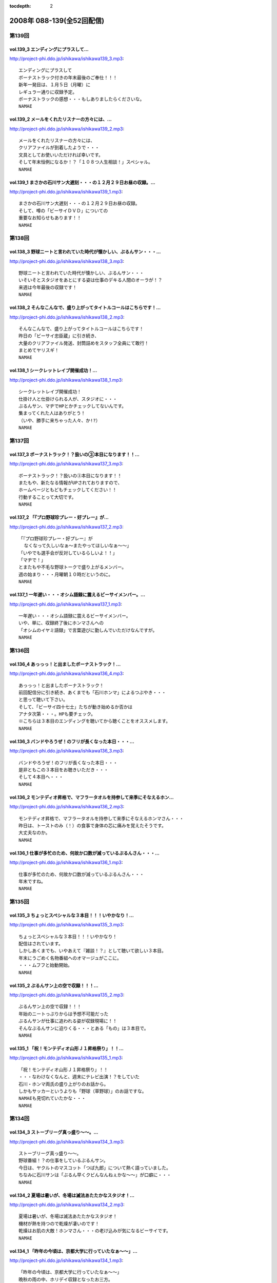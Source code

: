 :tocdepth: 2

==========================
2008年 088-139(全52回配信)
==========================

第139回
========

vol.139_3 エンディングにプラスして...
-------------------------------------

http://project-phi.ddo.jp/ishikawa/ishikawa139_3.mp3::

   エンディングにプラスして
   ボーナストラック付きの年末最後のご奉仕！！！
   新年一発目は、１月５日（月曜）に
   レギュラー通りに収録予定。
   ボーナストラックの感想・・・もしありましたらくださいな。
   NAMAE

vol.139_2 メールをくれたリスナーの方々には、...
-----------------------------------------------

http://project-phi.ddo.jp/ishikawa/ishikawa139_2.mp3::

   メールをくれたリスナーの方々には、
   クリアファイルが到着したようで・・・
   文具としてお使いいただければ幸いです。
   そして年末恒例になるか！？「１０８つ人生相談！」スペシャル。
   NAMAE

vol.139_1 まさかの石川サン大遅刻・・・の１２月２９日お昼の収録。...
-------------------------------------------------------------------

http://project-phi.ddo.jp/ishikawa/ishikawa139_1.mp3::

   まさかの石川サン大遅刻・・・の１２月２９日お昼の収録。
   そして、噂の「ビーサイＤＶＤ」についての
   重要なお知らせもあります！！
   NAMAE

第138回
========

vol.138_3 野球ニートと言われていた時代が懐かしい、ぶるんサン・・・...
---------------------------------------------------------------------

http://project-phi.ddo.jp/ishikawa/ishikawa138_3.mp3::

   野球ニートと言われていた時代が懐かしい、ぶるんサン・・・
   いそいそとスタジオをあとにする姿は仕事のデキる人間のオーラが！？
   来週は今年最後の収録です！
   NAMAE

vol.138_2 そんなこんなで、盛り上がってタイトルコールはこちらです！...
---------------------------------------------------------------------

http://project-phi.ddo.jp/ishikawa/ishikawa138_2.mp3::

   そんなこんなで、盛り上がってタイトルコールはこちらです！
   昨日の「ビーサイ忠臣蔵」に引き続き、
   大量のクリアファイル発送、封筒詰めをスタッフ全員にて敢行！
   まとめてヤリスギ！
   NAMAE

vol.138_1 シークレットレイブ開催成功！...
-----------------------------------------

http://project-phi.ddo.jp/ishikawa/ishikawa138_1.mp3::

   シークレットレイブ開催成功！
   仕掛け人と仕掛けられる人が、スタジオに・・・
   ぶるんサン、マヂでHPとかチェックしてないんです。
   集まってくれた人はありがとう！
   （いや、勝手に来ちゃった人々、か!?）
   NAMAE

第137回
========

vol.137_3 ボーナストラック！？扱いの③本目になります！！...
-----------------------------------------------------------

http://project-phi.ddo.jp/ishikawa/ishikawa137_3.mp3::

   ボーナストラック！？扱いの③本目になります！！
   またもや、新たなる情報がUPされておりますので、
   ホームページともどもチェックしてください！！
   行動することって大切です。
   NAMAE

vol.137_2 「『プロ野球珍プレー・好プレー』が...
-----------------------------------------------

http://project-phi.ddo.jp/ishikawa/ishikawa137_2.mp3::

   「『プロ野球珍プレー・好プレー』が
     なくなって久しいなぁ〜またやってほしいなぁ〜〜」
   「いやでも選手会が反対しているらしいよ！！」
   「マヂで！」
   とまたもや不毛な野球トークで盛り上がるメンバー。
   週の始まり・・・月曜朝１０時だというのに。
   NAMAE

vol.137_1 一年遅い・・・オシム語録に震えるビーサイメンバー。...
---------------------------------------------------------------

http://project-phi.ddo.jp/ishikawa/ishikawa137_1.mp3::

   一年遅い・・・オシム語録に震えるビーサイメンバー。
   いや、単に、収録終了後にホンマさんへの
   「オシムのイヤミ語録」で言葉遊びに勤しんでいただけなんですが。
   NAMAE

第136回
========

vol.136_4 あっっっ！と出ましたボーナストラック！...
---------------------------------------------------

http://project-phi.ddo.jp/ishikawa/ishikawa136_4.mp3::

   あっっっ！と出ましたボーナストラック！
   前回配信分に引き続き、あくまでも「石川ホンマ」によるつぶやき・・・
   と思って聴いて下さい。
   そして、「ビーサイ四十七士」たちが動き始めるか否かは
   アナタ次第・・・。HPも要チェック。
   ※こちらは３本目のエンディングを聴いてから聴くことをオススメします。
   NAMAE

vol.136_3 バンドやろうぜ！のフリが長くなった本日・・・...
---------------------------------------------------------

http://project-phi.ddo.jp/ishikawa/ishikawa136_3.mp3::

   バンドやろうぜ！のフリが長くなった本日・・・
   是非ともこの３本目をお聴きいただき・・・
   そして４本目へ・・・
   NAMAE

vol.136_2 モンテディオ昇格で、マフラータオルを持参して来季にそなえるホン...
---------------------------------------------------------------------------

http://project-phi.ddo.jp/ishikawa/ishikawa136_2.mp3::

   モンテディオ昇格で、マフラータオルを持参して来季にそなえるホンマさん・・・
   昨日は、トーストのみ（！）の食事で身体の芯に痛みを覚えたそうです。
   大丈夫なのか。
   NAMAE

vol.136_1 仕事が多忙のため、何故か口数が減っているぶるんさん・・・...
---------------------------------------------------------------------

http://project-phi.ddo.jp/ishikawa/ishikawa136_1.mp3::

   仕事が多忙のため、何故か口数が減っているぶるんさん・・・
   年末ですね。
   NAMAE

第135回
========

vol.135_3 ちょっとスペシャルな３本目！！！いやかなり！...
---------------------------------------------------------

http://project-phi.ddo.jp/ishikawa/ishikawa135_3.mp3::

   ちょっとスペシャルな３本目！！！いやかなり！
   配信はされています。
   しかしあくまでも、いやあえて『雑談！？』として聴いて欲しい３本目。
   年末にうごめく名物番組へのオマージュがここに。
   ・・・ムフフと始動開始。
   NAMAE

vol.135_2 ぶるんサン上の空で収録！！！...
-----------------------------------------

http://project-phi.ddo.jp/ishikawa/ishikawa135_2.mp3::

   ぶるんサン上の空で収録！！！
   年始のニートっぷりからは予想不可能だった
   ぶるんサンが仕事に追われる姿が収録現場に！！
   そんなぶるんサンに迫りくる・・・とある「もの」は３本目で。
   NAMAE

vol.135_1 「祝！モンテディオ山形Ｊ１昇格祭り」！！...
-----------------------------------------------------

http://project-phi.ddo.jp/ishikawa/ishikawa135_1.mp3::

   「祝！モンテディオ山形Ｊ１昇格祭り」！！
   ・・・なわけなくなんと、週末にテレビ出演！？をしていた
   石川・ホンマ両氏の盛り上がりのお話から。
   しかもサッカーというよりも「野球（草野球）」のお話ですな。
   NAMAEも見切れていたかな・・・
   NAMAE

第134回
========

vol.134_3 ストーブリーグ真っ盛り〜〜。...
-----------------------------------------

http://project-phi.ddo.jp/ishikawa/ishikawa134_3.mp3::

   ストーブリーグ真っ盛り〜〜。
   野球番組！？の仕事をしているぶるんサン。
   今日は、ヤクルトのマスコット「つば九郎」について熱く語っていました。
   ちなみに石川サンは「ぶるん早くクビんなんねぇかな〜〜」が口癖に・・・
   NAMAE

vol.134_2 夏場は暑いが、冬場は滅法あたたかなスタジオ！...
---------------------------------------------------------

http://project-phi.ddo.jp/ishikawa/ishikawa134_2.mp3::

   夏場は暑いが、冬場は滅法あたたかなスタジオ！
   機材が熱を持つので乾燥が凄いのです！
   乾燥はお肌の大敵！ホンマさん・・・の老け込みが気になるビーサイです。
   NAMAE

vol.134_1 「昨年の今頃は、京都大学に行っていたなぁ〜〜」...
-----------------------------------------------------------

http://project-phi.ddo.jp/ishikawa/ishikawa134_1.mp3::

   「昨年の今頃は、京都大学に行っていたなぁ〜〜」
   晩秋の雨の中、ホリデイ収録となったお三方。
   週末・・・ホンマさんごひいきの「モンテディオ山形」のJ１昇格への道は
   まだまだだったようですが・・・
   NAMAE

第133回
========

vol.133_3 ぶるんさん収録日は、なんと朝方から原稿を執筆していたそうな。...
-------------------------------------------------------------------------

http://project-phi.ddo.jp/ishikawa/ishikawa133_3.mp3::

   ぶるんさん収録日は、なんと朝方から原稿を執筆していたそうな。
   金融危機の世相を背に、この人のバブルは膨らんでいるようであり、
   ビーサイメンバーとしては悲しい限りである。
   （収録前の会話より抜粋）
   NAMAE

vol.133_2 一流のツッコミを堪能した石川＆ホンマさんのため、...
-------------------------------------------------------------

http://project-phi.ddo.jp/ishikawa/ishikawa133_2.mp3::

   一流のツッコミを堪能した石川＆ホンマさんのため、
   しゃべくりに対する立ち位置の見極めがこりゃまた厳しいのなんの・・・
   白金の夜はかなり刺激的だったそうで。
   NAMAE

vol.133_1 「パァッ！出たっ！早くも出ましたよ！」←キーワード。...
-----------------------------------------------------------------

http://project-phi.ddo.jp/ishikawa/ishikawa133_1.mp3::

   「パァッ！出たっ！早くも出ましたよ！」←キーワード。
   「一流」と触れあったらしい日曜日が明けて・・・
   ビーサイがここにきてやっとこさのギョーカイトークが炸裂か！？・・・
   いやいや「ギョーカイ馴れしてない」トークが炸裂！！
   NAMAE

第132回
========

vol.132_3 収録後はちょいとオサレな本格派！？！？パスタを食しに...
-----------------------------------------------------------------

http://project-phi.ddo.jp/ishikawa/ishikawa132_3.mp3::

   収録後はちょいとオサレな本格派！？！？パスタを食しに
   有楽町ランチへ！！
   「素パスタ」のみの生活を余儀なくされている
   ホンマさんのほっぺたは・・・落ちていました・・・
   NAMAE

vol.132_2 西武優勝から一夜・・・...
-----------------------------------

http://project-phi.ddo.jp/ishikawa/ishikawa132_2.mp3::

   西武優勝から一夜・・・
   ジャイアンツファンであることを公言した石川サン・・・
   ありゃりゃ、意外とご贔屓チームがいることを知らなかった
   ビーサイメンバーでした・・・
   NAMAE

vol.132_1 踊る！荒れる！食生活！ビーサイパスタ講座の始まりです。...
-------------------------------------------------------------------

http://project-phi.ddo.jp/ishikawa/ishikawa132_1.mp3::

   踊る！荒れる！食生活！ビーサイパスタ講座の始まりです。
   ホンマさんには是非とも寸胴鍋をプレゼントしたいものです・・・
   NAMAE

第131回
========

vol.131_3 収録後は珍しく、プロデューサーことコバジュンさんも含めての...
-----------------------------------------------------------------------

http://project-phi.ddo.jp/ishikawa/ishikawa131_3.mp3::

   収録後は珍しく、プロデューサーことコバジュンさんも含めての
   チョットしたお仕事をお三方含めて・・・
   そのお話はまたまた！・・・ということで。
   NAMAE

vol.131_2 2008年最初で最後の学園祭周りも大盛況！？...
---------------------------------------------------------

http://project-phi.ddo.jp/ishikawa/ishikawa131_2.mp3::

   2008年最初で最後の学園祭周りも大盛況！？
   ということで、横浜国立大学にお越しいただいたリスナーには
   感謝感激でありました！！ありがとうございました。
   来年も！？
   NAMAE

vol.131_1 「文化の日！」休日収録。...
-------------------------------------

http://project-phi.ddo.jp/ishikawa/ishikawa131_1.mp3::

   「文化の日！」休日収録。
   それらしく文化的な番組を目指そうと
   円陣を組んでのビーサイ収録となりました。
   NAMAE

第130回
========

vol.130_3 収録後は、またまた珍しくランラン！ランチに。...
---------------------------------------------------------

http://project-phi.ddo.jp/ishikawa/ishikawa130_3.mp3::

   収録後は、またまた珍しくランラン！ランチに。
   ホンマとNAMAEは、有楽町ならではの、
   昭和の匂いの残るハンバーグランチを食したのだった・・・
   NAMAE

vol.130_2 展開が気になる「S/N」←表示はコレでOKなのか？...
---------------------------------------------------------------

http://project-phi.ddo.jp/ishikawa/ishikawa130_2.mp3::

   展開が気になる「S/N」←表示はコレでOKなのか？
   三部で明かになりますが、
   某SNSサイトにてホームページ的なものが
   ゲリラ的に立ち上げられたという噂が入ってきました！
   NAMAE

vol.130_1 有楽町のマンゴースタジオ（通称マンスタ！）から、...
-------------------------------------------------------------

http://project-phi.ddo.jp/ishikawa/ishikawa130_1.mp3::

   有楽町のマンゴースタジオ（通称マンスタ！）から、
   家がイチバン近いのはぶるんサン！なのですがぁぁ〜〜
   本日も、ゆっくりたっぷりのーんびりな感じでスタートしたわけです…
   そんなわけでぶるんサン、来るのがゆっくりすぎたため
   三本目は、途中で抜けることに〜〜
   NAMAE

第129回
========

vol.129_3 クライマックスシリーズの決着云々で、...
-------------------------------------------------

http://project-phi.ddo.jp/ishikawa/ishikawa129_3.mp3::

   クライマックスシリーズの決着云々で、
   実はお昼の収録でなくてもよかったんじゃないか！？
   という噂が勃発のビーサイ。
   まあ、本業のお仕事あってのこちらの番組です。
   NAMAE

vol.129_2 バンドやろうぜ！の『ロゴ』に感動。これはほんと。...
-------------------------------------------------------------

http://project-phi.ddo.jp/ishikawa/ishikawa129_2.mp3::

   バンドやろうぜ！の『ロゴ』に感動。これはほんと。
   絵心あるリスナーのみんなに感謝。
   HPにアップ予定だから見てみて！！
   NAMAE

vol.129_1 本日の収録は変則日程でごめんなさい！...
-------------------------------------------------

http://project-phi.ddo.jp/ishikawa/ishikawa129_1.mp3::

   本日の収録は変則日程でごめんなさい！
   岡田阪神なんだかなぁトークで盛り上がる有楽町のスタジオから！
   ちょっと元気にお送りします。
   NAMAE

第128回
========

vol.128_3 次回配信は、私のスケジュール＆ぶるんさんのスケジュールが混迷を...
---------------------------------------------------------------------------

http://project-phi.ddo.jp/ishikawa/ishikawa128_3.mp3::

   次回配信は、私のスケジュール＆ぶるんさんのスケジュールが混迷を極め
   火曜の収録となります。
   すこーし配信が遅れをみせますがしばしじっとお待ち下さいね！
   NAMAE

vol.128_2 ビーサイバンドやろうぜ！...
-------------------------------------

http://project-phi.ddo.jp/ishikawa/ishikawa128_2.mp3::

   ビーサイバンドやろうぜ！
   収録終了後も終わらないクリエィティブな会議！？
   バンドコンセプトからツアー周りまでアイデアが止まらない！
   NAMAE

vol.128_1 体育の日…これとった運動もせずにスタジオに集合。...
-------------------------------------------------------------

http://project-phi.ddo.jp/ishikawa/ishikawa128_1.mp3::

   体育の日…これとった運動もせずにスタジオに集合。
   なんでだか中目黒早朝物語から
   今日のビーサイはスタートしました。
   スキャンダラスな日々・・・
   NAMAE

第127回
========

vol.127_3 次回配信も、休日にもかかわらずバッチリ収録予定のビーサイ！！...
-------------------------------------------------------------------------

http://project-phi.ddo.jp/ishikawa/ishikawa127_3.mp3::

   次回配信も、休日にもかかわらずバッチリ収録予定のビーサイ！！
   バンド活動も開始するのかしないのか！？
   そして今年の秋の学園祭お呼ばれのお話しなんかもオタノシミニ。
   NAMAE

vol.127_2 特別ゲストが机の下に潜り込んでのビーサイ！...
-------------------------------------------------------

http://project-phi.ddo.jp/ishikawa/ishikawa127_2.mp3::

   特別ゲストが机の下に潜り込んでのビーサイ！
   触れられた人はみんなビクンビクン！しております。
   ビクンビクンしながら聴いて下さい！
   ちょっとお聴き苦しいかもしれませんがご勘弁を〜〜〜。
   NAMAE

vol.127_1 驚異の１６時集合にして、驚異の寝坊パーソナリティが出現！...
---------------------------------------------------------------------

http://project-phi.ddo.jp/ishikawa/ishikawa127_1.mp3::

   驚異の１６時集合にして、驚異の寝坊パーソナリティが出現！
   そして、ぶるんさん曰く「新しい仕事の話はマヂで凹むからやめてくれ」・・・
   ビークー近し！？・・・ストレス社会で生き抜くビーサイです。
   NAMAE

第126回
========

vol.126_3 収録終了後・・・ぶるんサンのみがお仕事のために会議へ・・・...
-----------------------------------------------------------------------

http://project-phi.ddo.jp/ishikawa/ishikawa126_3.mp3::

   収録終了後・・・ぶるんサンのみがお仕事のために会議へ・・・
   他、三人は有楽町DEランチでした。
   ちなみに注文は
   石川「マグロのカマ焼き定食」
   ホンマ「茄子ミソ炒め定食」
   NAMAE「黒むつ煮定食」
   でした！
   お昼前の収録ですもの。お腹が減りますもの。
   NAMAE

vol.126_2 そもそもの『バンドやろうぜ』というフレーズ・・・...
-------------------------------------------------------------

http://project-phi.ddo.jp/ishikawa/ishikawa126_2.mp3::

   そもそもの『バンドやろうぜ』というフレーズ・・・
   １５年以上前に全盛を極めた音楽バンド雑誌ですね。
   従兄弟のお兄ちゃんが愛読していたのが思い出されます。
   NAMAE

vol.126_1 驚異の午前９時３０分集合。...
---------------------------------------

http://project-phi.ddo.jp/ishikawa/ishikawa126_1.mp3::

   驚異の午前９時３０分集合。
   お昼前にしてこの全開（全壊）トークができるのはこの番組だけでしょーか。
   グッズ通販は応募多数に感謝感激！！
   NAMAE

第125回
========

vol.125_3 WBCの監督問題＆選手のセレクトで...
-----------------------------------------------

http://project-phi.ddo.jp/ishikawa/ishikawa125_3.mp3::

   WBCの監督問題＆選手のセレクトで
   収録終了後は盛り上がるビーサイメンバー。
   幻！？の企画「石川ぶるんの野球放談」・・・聴きたいですか？？
   NAMAE

vol.125_2 Tシャツ＆タオルの通信販売を開始！！...
-------------------------------------------------

http://project-phi.ddo.jp/ishikawa/ishikawa125_2.mp3::

   Tシャツ＆タオルの通信販売を開始！！
   在庫わずかのこのチャンスをお見逃しなく。
   タオルは使い道がいろいろあって迷っちゃう〜〜〜。
   NAMAE

vol.125_1 午前１０時・・・世間的にはフツーの時間ですが、...
-----------------------------------------------------------

http://project-phi.ddo.jp/ishikawa/ishikawa125_1.mp3::

   午前１０時・・・世間的にはフツーの時間ですが、
   ぶるんさんの『多忙』っぷりに全員集合。
   改編期に動きがいろいろとあるビーサイです。
   NAMAE

第124回
========

vol.124_3 イベント終わりで落ち着きをみせつつあるビーサイ。...
-------------------------------------------------------------

http://project-phi.ddo.jp/ishikawa/ishikawa124_3.mp3::

   イベント終わりで落ち着きをみせつつあるビーサイ。
   しかし、今後の活動は留まることを知らず。
   そして、バンドに恋いこがれバンドに泣きそうな
   このメンツに光あらんことを！
   そのためにもアナタからのメールが必要です・・・
   はたして本当のLIVEは実行されるのだろうか。
   来年？再来年？はたまた・・・
   NAMAE

vol.124_2 なぜにかＸ−ＪＡＰＡＮには...
---------------------------------------

http://project-phi.ddo.jp/ishikawa/ishikawa124_2.mp3::

   なぜにかＸ−ＪＡＰＡＮには
   べらぼうに詳しくなっていくビーサイメンバー！
   ホンマさん本日もギターを背負っての登場。
   弊社ビーチ氏に「バンドマン気取ってんじゃねぇ！！」と
   一喝されていました・・・
   NAMAE

vol.124_1 夏の終わりの余暇便り。...
-----------------------------------

http://project-phi.ddo.jp/ishikawa/ishikawa124_1.mp3::

   夏の終わりの余暇便り。
   ９月ですが、夏の疲れを癒すべく石川サンは
   中部地方に旅立ったようで・・・
   敬老の日の祝日収録！
   スタジオは空調が効いてないので暑いのだ！
   NAMAE

第123回
========

vol.123_3 声だしまくりの「もっとビーサイ２００８」！...
-------------------------------------------------------

http://project-phi.ddo.jp/ishikawa/ishikawa123_3.mp3::

   声だしまくりの「もっとビーサイ２００８」！
   とにかく大阪でイベントがやれたことは
   本当にありがとうとしか言えない大大大感動でした！
   こんなことができるのは、
   イベントに来てくれたリスナーはもちろん、
   来られなかった、いつもこの配信を聴いてくれている、
   全国・全世界のアナタのおかげです！！！！
   今回は私の腕不足で
   音がイマイチのところがあったかと思います。
   そんなこんなですが今後ともご愛顧ください。
   ヨロシクです。
   NAMAE

vol.123_2 石川サンの声がガラガラッ〜〜〜。...
---------------------------------------------

http://project-phi.ddo.jp/ishikawa/ishikawa123_2.mp3::

   石川サンの声がガラガラッ〜〜〜。
   二本目は「知らねぇよ人生相談（大阪）」をお送りします。
   アメリカ村通称『三角公園』近くのライブハウス、
   「FANJ　TWICE」から生音でお届けしまーす。
   NAMAE

vol.123_1 怒濤の大阪公演終了後の収録。...
-----------------------------------------

http://project-phi.ddo.jp/ishikawa/ishikawa123_1.mp3::

   怒濤の大阪公演終了後の収録。
   ↑なのでちょいと配信が遅れてゴメンナサイネ。
   場所は大阪・道頓堀すぐそばのとあるお店！！
   雰囲気はシーズンオフに野球選手の対談を
   お店で鍋つつきながらやってる…あの感じね！
   とはいってもちょっとうるさかったりするのでご勘弁を！
   NAMAE

第122回
========

vol.122_3 こちらでは、ホンマさん（キマサン）の素敵なMCを...
-------------------------------------------------------------

http://project-phi.ddo.jp/ishikawa/ishikawa122_3.mp3::

   こちらでは、ホンマさん（キマサン）の素敵なMCを
   聴くことができます。素敵やん。
   ビーサイメンバー大阪の夏の陣。
   新幹線利用予定！
   来週は打ち上げ会場から配信予定！？
   NAMAE

vol.122_2 知らねぇよ人生相談！！イン・原宿アストロホール。...
-------------------------------------------------------------

http://project-phi.ddo.jp/ishikawa/ishikawa122_2.mp3::

   知らねぇよ人生相談！！イン・原宿アストロホール。
   こちらでタップリと聴けます。
   うーーん。盛り上がってますな。
   NAMAE

vol.122_1 遅めの配信で失礼します。...
-------------------------------------

http://project-phi.ddo.jp/ishikawa/ishikawa122_1.mp3::

   遅めの配信で失礼します。
   「もっとビーサイ２００８東京公演」明けの一発目。
   イベント終了後は石川さんがまたまた喉をぶっ壊したということもあり
   このような・・・冒頭の声を聴けばわかります。
   NAMAE

第121回
========

vol.121_3 またまた作っちゃいました〜〜〜の...
---------------------------------------------

http://project-phi.ddo.jp/ishikawa/ishikawa121_3.mp3::

   またまた作っちゃいました〜〜〜の
   Ｔシャツとタオルの出来に大満足のお三方。
   サクッと作っているようですが、
   水面下の動きはいろいろあるのです。
   売れ残りはメンバーが買い取りっ・・・てねぇ。
   NAMAE

vol.121_2 「知らねぇよ人生相談」は、イベントでも実施する予定！！...
-------------------------------------------------------------------

http://project-phi.ddo.jp/ishikawa/ishikawa121_2.mp3::

   「知らねぇよ人生相談」は、イベントでも実施する予定！！
   嗚呼、イベントで読まれてみたいものだ・・・
   と思うそこのアナタはこちらのアドレスまで〜〜〜
   
   event@be-side.jp
   
   NAMAE

vol.121_1 「もっとビーサイ２００８」イベント間近！...
-----------------------------------------------------

http://project-phi.ddo.jp/ishikawa/ishikawa121_1.mp3::

   「もっとビーサイ２００８」イベント間近！
   ということで、イベントの話が真っ盛り。
   来れない人も、配信を聴いて楽しんでいただければ・・・
   来週は、その一部をお送りする予定です。
   NAMAE

第120回
========

vol.120_3 収録時には星野JAPANがカナダと対決。...
-----------------------------------------------------

http://project-phi.ddo.jp/ishikawa/ishikawa120_3.mp3::

   収録時には星野JAPANがカナダと対決。
   「野球みてー」と野球ニートぷっりを発揮するぶるん氏。
   懲りずに、相変わらずの野球観戦は続けているようであります。
   NAMAE

vol.120_2 おっととっと夏だぜ！...
---------------------------------

http://project-phi.ddo.jp/ishikawa/ishikawa120_2.mp3::

   おっととっと夏だぜ！
   Tシャツの在庫の残りと残暑は振り切りたい各メンバー。
   インディーズの極み。納得の叫びだとご理解ください。
   NAMAE

vol.120_1 収録には基本遅刻集合！！のビーサイメンバー…...
---------------------------------------------------------

http://project-phi.ddo.jp/ishikawa/ishikawa120_1.mp3::

   収録には基本遅刻集合！！のビーサイメンバー…
   いったいどうしたものか…と思っていたところ、
   野球日本代表とも共通する男のケジメの話題が〜〜〜。
   NAMAE

第119回
========

vol.119_3 『甲子園＞五輪』な人達・・・...
-----------------------------------------

http://project-phi.ddo.jp/ishikawa/ishikawa119_3.mp3::

   『甲子園＞五輪』な人達・・・
   お盆中ですが、ガッツリ仕事中なビーサイメンバー。
   イベントへのカウントダウンは始まっている。
   NAMAE

vol.119_2 ビーサイ大甲子園！...
-------------------------------

http://project-phi.ddo.jp/ishikawa/ishikawa119_2.mp3::

   ビーサイ大甲子園！
   ホンマさんは「キマ」となり、アーティスト的な動きで二本目からは離脱・・・
   北島が１００メートルで金メダルを獲った瞬間も、オバカトーク満載。
   超キモチイイ。
   NAMAE

vol.119_1 あしたのヒーロー、本日誕生。...
-----------------------------------------

http://project-phi.ddo.jp/ishikawa/ishikawa119_1.mp3::

   あしたのヒーロー、本日誕生。
   すでに関西は動き始めている！！！
   配信だけにとどまらないビーサイ夏の陣。
   日曜には、大阪出張がすでに行われ、
   球児達の熱い夏と完全にコラボしたようである。
   NAMAE

第118回
========

vol.118_3 女の子と野球観戦デートには要注意！！...
-------------------------------------------------

http://project-phi.ddo.jp/ishikawa/ishikawa118_3.mp3::

   女の子と野球観戦デートには要注意！！
   ↑普通ではあり得ないこの注意喚起。
   プロたる者、見知らぬ人間に
   背中を見せて立つことはあってはならないのである。
   ぶるんサンは神宮球場で背中を見せつけていましたが。
   NAMAE

vol.118_2 こういう仕事していて大事だなと思う動き。...
-----------------------------------------------------

http://project-phi.ddo.jp/ishikawa/ishikawa118_2.mp3::

   こういう仕事していて大事だなと思う動き。
   そう「水面下の動き」ってやつですが、
   これだけ少人数でやっている番組を少人数の中でダマし合う。
   水面下の三ヶ月間。
   
   ※関西地方で「もっとビーサイ２００８」の参加に迷っているアナタ！！
     そろそろ締め切りですよ〜〜〜〜
   
   NAMAE

vol.118_1 「ぶるんがヒザから崩れ落ちる瞬間を見たい！絶対に！」...
-----------------------------------------------------------------

http://project-phi.ddo.jp/ishikawa/ishikawa118_1.mp3::

   「ぶるんがヒザから崩れ落ちる瞬間を見たい！絶対に！」
   ・・・・・・何度としてこのセリフを石川サンから聞いてきたことか。
   そのセリフが繰り返された『もっとビーサイ２００８』の
   スペシャルコンテンツの全貌が今回で明らかに！！！
   正直、私NAMAEは、今回の配信が行われないのではないか？と
   危惧しているところもありました。それは・・・
   NAMAE

第117回
========

vol.117_3 ビーサイ・パーフェクト・サマー！！！！...
---------------------------------------------------

http://project-phi.ddo.jp/ishikawa/ishikawa117_3.mp3::

   ビーサイ・パーフェクト・サマー！！！！
   ８月のビーサイ出演陣は怒濤の展開！？
   本日の収録はしっかりと空調が効いた中でのお話なので
   みんな非常に元気ですね。
   NAMAE

vol.117_2 東京・大阪ビーサイツアーですが、...
---------------------------------------------

http://project-phi.ddo.jp/ishikawa/ishikawa117_2.mp3::

   東京・大阪ビーサイツアーですが、
   お一人様だと不安！何て人もチラホラいるようですが、
   そんなアナタにもなかなか楽しんでいただける催事になる予定です。
   内容については・・・抱きしめる！？
   NAMAE

vol.117_1 熱闘！ビーサイ甲子園！...
-----------------------------------

http://project-phi.ddo.jp/ishikawa/ishikawa117_1.mp3::

   熱闘！ビーサイ甲子園！
   白球を追いかけるあの熱い夏がまたやってきました。
   何かとイベントフルな夏の『〆』はビーサイで。
   NAMAE

第116回
========

vol.116_3 番組らしく『ノベルティ』が作成されつつある夏のビーサイ！！...
-----------------------------------------------------------------------

http://project-phi.ddo.jp/ishikawa/ishikawa116_3.mp3::

   番組らしく『ノベルティ』が作成されつつある夏のビーサイ！！
   しかーし・・・
   自転車操業であるがために、
   なかなか皆さんのお手元に届くことが・・・
   まだ見ぬグッズに乞うご期待。
   NAMAE

vol.116_2 な、なんと二本目にしてのタイトルコール！！...
-------------------------------------------------------

http://project-phi.ddo.jp/ishikawa/ishikawa116_2.mp3::

   な、なんと二本目にしてのタイトルコール！！
   ・・・そして「アレ」がちょっと変わっている！？
   しかも、入手可能との噂が・・・限定ですよ。限定。
   NAMAE

vol.116_1 梅雨明け！そして、うだるようなスタジオの暑さ！...
-----------------------------------------------------------

http://project-phi.ddo.jp/ishikawa/ishikawa116_1.mp3::

   梅雨明け！そして、うだるようなスタジオの暑さ！
   やってきたビーサイの夏・・・
   クーラーが休日は切れてしまうスタジオから、
   夏の終わりのイベントのお知らせも含めてお送りします。
   イベントについて詳しくは、
   ホームページの「お知らせ」をチェック！
   そしてチケット申し込みはメールアドレスが違いますので要注意！
   
   event@be-side.jp
   
   コチラまで。よろしくです。
   NAMAE

第115回
========

vol.115_3 『UZ』・・・...
---------------------------

http://project-phi.ddo.jp/ishikawa/ishikawa115_3.mp3::

   『UZ』・・・
   ネタ職人たちの新しい引き出しが登場したようで・・・
   おそらく１０年間にわたり
   食い尽くされることは間違いないのでは・・・、
   とホンマさんが言っておられました。
   次回配信は、イベントの詳細が発表されます！
   聴けば逢えるさ〜〜〜！
   NAMAE

vol.115_2 ビーサイを生で目撃できちゃう！...
-------------------------------------------

http://project-phi.ddo.jp/ishikawa/ishikawa115_2.mp3::

   ビーサイを生で目撃できちゃう！
   「もっとビーサイ２００８」開催決定！
   ２年目を向こう側を魅せるべく
   がんばりたいと思っておりますので、
   「生」のビーサイをご堪能ください・・・
   もちろんいろいろ用意はする・・・予定です！
   NAMAE

vol.115_1 五反田ホテル通！が有楽町にキターーー！！...
-----------------------------------------------------

http://project-phi.ddo.jp/ishikawa/ishikawa115_1.mp3::

   五反田ホテル通！が有楽町にキターーー！！
   スポーツ紙の一面を席巻したあの！噂の五反田のホテル街を
   跳梁跋扈する男の話が聴けるお得な番組・・・ビーサイです。・
   ・・重要なお知らせも盛りだくさん。
   NAMAE

第114回
========

vol.114_3 夏〜〜の〜お〜〜わりぃ〜〜〜♪...
-------------------------------------------

http://project-phi.ddo.jp/ishikawa/ishikawa114_3.mp3::

   夏〜〜の〜お〜〜わりぃ〜〜〜♪
   そんなちゅっぴり先の残暑の季節に
   ビーサイ２００８のイベントをやる予定となっております！！
   さてさて、昨秋は全国を行脚したビーサイメンバー。
   開催日時、場所については来週に発表できちゃいそうです…かな！？
   NAMAE

vol.114_2 ブログでホンマさんが書き盛っている...
-----------------------------------------------

http://project-phi.ddo.jp/ishikawa/ishikawa114_2.mp3::

   ブログでホンマさんが書き盛っている
   「井上雄彦最後のマンガ展」・・・こちらは私、NAMAEが
   『これを見ずして井上雄彦は語れないっすよ〜』と、けしかけたシロモノで、
   結局、三日間かけてやっと入場できたようですね。
   ちなみに私は、３時間並ぶ…という大人びた行動をしました。
   ビーサイ本編では語ることができないのでせめてここでも…
   NAMAE

vol.114_1 ハッピー・デリバリー！！！！...
-----------------------------------------

http://project-phi.ddo.jp/ishikawa/ishikawa114_1.mp3::

   ハッピー・デリバリー！！！！
   冒頭は、男のサガ・・・のお話。
   ビジネスライクとはいえ、深夜になると人っていろいろありますよね。
   ビーサイ深夜の課外授業・・・石川サンは高い授業料を払ったようです。
   NAMAE

第113回
========

vol.113_3 東京駅→浅草→ライオンキング→池袋ホテル→...
-------------------------------------------------------

http://project-phi.ddo.jp/ishikawa/ishikawa113_3.mp3::

   東京駅→浅草→ライオンキング→池袋ホテル→
   鎌倉→江ノ島→六本木　・・・東京堪能の旅。
   １０分で終わるお話だと思うのですが・・・
   NAMAE

vol.113_2 ホンマ家のモンスターペアレントスペシャルに！？...
-----------------------------------------------------------

http://project-phi.ddo.jp/ishikawa/ishikawa113_2.mp3::

   ホンマ家のモンスターペアレントスペシャルに！？
   ブルーマングループに家族は揃ったのか！？
   とんでもない話でもないのですが、
   本日は特別番組の様相に・・・
   NAMAE

vol.113_1 大発表目前！！夏といえばフェス！？...
-----------------------------------------------

http://project-phi.ddo.jp/ishikawa/ishikawa113_1.mp3::

   大発表目前！！夏といえばフェス！？
   いろいろとビーサイでも『上がって』きております。
   冒頭は音声では難解なところもございますが、
   チョイ出し・小出しでお伝えしていきます・・・
   NAMAE

第112回
========

vol.112_3 『ユーロ２００８』開催中につき眠い！...
-------------------------------------------------

http://project-phi.ddo.jp/ishikawa/ishikawa112_3.mp3::

   『ユーロ２００８』開催中につき眠い！
   しかし、平行してバッティングセンターにも通うNAMAEです。
   『４−２−３−１』も考えながら、
   バッティングの『コマ理論』も頭に入れているごった煮状態。
   NAMAE

vol.112_2 お菓子を持ち込みながらしっとりと配信中のビーサイ。...
---------------------------------------------------------------

http://project-phi.ddo.jp/ishikawa/ishikawa112_2.mp3::

   お菓子を持ち込みながらしっとりと配信中のビーサイ。
   ホンマさんの親孝行については来週、
   がっちりとお話が聴けるのではないでしょうか。
   NAMAE

vol.112_1 ビーサイ野球狂の詩！！...
-----------------------------------

http://project-phi.ddo.jp/ishikawa/ishikawa112_1.mp3::

   ビーサイ野球狂の詩！！
   観戦は無論。最近は打撃理論と実践に邁進中！！
   「神宮」「新宿」「浅草」あたりのバッティングセンターには
   ビーサイメンバー出没要注意だ！
   NAMAE

第111回
========

vol.111_3 上京するお父さんお母さんを連れて行く候補地・・・...
-------------------------------------------------------------

http://project-phi.ddo.jp/ishikawa/ishikawa111_3.mp3::

   上京するお父さんお母さんを連れて行く候補地・・・
   「五反田」「歌舞伎町」「でりへる？」
   ・・・どうなんだこの候補地って。
   居酒屋も、いいけどねぇ。
   NAMAE

vol.111_2 イチバンのダイエットはビーサイか！？と言わんばかりに...
-----------------------------------------------------------------

http://project-phi.ddo.jp/ishikawa/ishikawa111_2.mp3::

   イチバンのダイエットはビーサイか！？と言わんばかりに
   肉体改造中に脳みそをフル回転させる石川サン。
   そういえば、痩せ形がそろうビーサイメンバーです。
   NAMAE

vol.111_1 生放送！？でも遅刻まがいな行為を犯すビーサイ！？...
-------------------------------------------------------------

http://project-phi.ddo.jp/ishikawa/ishikawa111_1.mp3::

   生放送！？でも遅刻まがいな行為を犯すビーサイ！？
   ビーサイメンバーで裏方を務めました「T.V.Revolution」を
   ご覧になられた方々の感想メール・・・ありがとうゴザイマス！
   NAMAE

第110回
========

vol.110_3 新しいリスナーさんもモチロン大々的に歓迎！...
-------------------------------------------------------

http://project-phi.ddo.jp/ishikawa/ishikawa110_3.mp3::

   新しいリスナーさんもモチロン大々的に歓迎！
   そして、UKで聴かれている人達にも拍手。
   雨が続いている関東地方ですが、
   野球観戦強行開催の予感。
   次回配信を待て！
   NAMAE

vol.110_2 草野球熱がにわかに盛り上がるビーサイ。...
---------------------------------------------------

http://project-phi.ddo.jp/ishikawa/ishikawa110_2.mp3::

   草野球熱がにわかに盛り上がるビーサイ。
   NAMAEもローリングだのゼットだのというフレーズに、
   気分の高揚を抑えきれません。
   そうそうテレビ朝日のCS「上田ちゃんネル」を視聴した方は
   感想まってます。ビーサイメンバーも見切れてる可能性大。
   NAMAE

vol.110_1 お友達感覚でやってるわけじゃない！...
-----------------------------------------------

http://project-phi.ddo.jp/ishikawa/ishikawa110_1.mp3::

   お友達感覚でやってるわけじゃない！
   鉄壁のコミュニケーションを保つビーサイメンバー・・・
   でも良いよね。男の子だから。
   興奮するのよ。
   その手のグッズには。
   今回は「お知らせ」らしい「お知らせ」もあるよ！
   NAMAE

第109回
========

vol.109_3 御礼！...
-------------------

http://project-phi.ddo.jp/ishikawa/ishikawa109_3.mp3::

   御礼！
   「平T」着たヤツを見かけたら
   臆することなく声をかけましょ〜〜。
   そういうNAMAEは・・・
   町中やカイシャで見かけたら臆している！！
   こりゃいかん。
   NAMAE

vol.109_2 カープ前田に注意しろ！！...
-------------------------------------

http://project-phi.ddo.jp/ishikawa/ishikawa109_2.mp3::

   カープ前田に注意しろ！！
   男前田のフレーズが男のアソコを刺激する。
   関東地方も梅雨入り・・・
   傘が欠かせない季節になってまいりました！
   NAMAE

vol.109_1 驚異のロンリーレイディオ！！...
-----------------------------------------

http://project-phi.ddo.jp/ishikawa/ishikawa109_1.mp3::

   驚異のロンリーレイディオ！！
   なにがなんだか初となるスタートとなります。
   携帯電話を新しくした石川サンがその携帯を駆使して
   メンバーに連絡を試みたところ・・・
   NAMAE

* 「いないんだよね、ぶるんとホンマがはははは(笑)」

  * 石川さん一人収録
  * ぶるんさんは向かっている途中だが、ホンマさんから応答なし…
  * 一本まるまる飛ばした場合は何らかの罰を与える

* P906発売で機種変しようと思い立つ石川さん、ドコモショップへ

  * 前回の機種変から1年まであと10日足りない…
  * 迷ったが機種変してしまった
  * 使い方がわからなくて、移行したメールを全削除してしまった
  * しかもSDカードを引き取り忘れた

* 開始10分くらいでぶるんさん到着
* ホンマさんに電話すると「今起きました」
* ホンマさん、はたしてビーサイ1回飛ばさず収録に来ることが出来るのか

第108回
========

vol.108_3 番組初！？！？のノベルティグッズが登場しそうな予感。...
-----------------------------------------------------------------

http://project-phi.ddo.jp/ishikawa/ishikawa108_3.mp3::

   番組初！？！？のノベルティグッズが登場しそうな予感。
   定番のステッカーの仕上がり具合はいかに・・・
   カープ公認？？こちらのグッズの完成度も高いはずだ！
   NAMAE

vol.108_2 昨晩の、前田・嶋・緒方のカープベテラン勢の活躍に...
-------------------------------------------------------------

http://project-phi.ddo.jp/ishikawa/ishikawa108_2.mp3::

   昨晩の、前田・嶋・緒方のカープベテラン勢の活躍に
   ゴキゲンモード＆カープ応援モードのビーサイ。
   鯉に恋する５月です。
   NAMAE

vol.108_1 重大発表！？二連発！！のビーサイ。...
-----------------------------------------------

http://project-phi.ddo.jp/ishikawa/ishikawa108_1.mp3::

   重大発表！？二連発！！のビーサイ。
   カープからの返信ははたしてあったのか！？
   平田Tシャツが運び込まれた有楽町のスタジオからお届け。
   NAMAE

第107回
========

vol.107_3 「結婚できない男たち」日本代表候補！...
-------------------------------------------------

http://project-phi.ddo.jp/ishikawa/ishikawa107_3.mp3::

   「結婚できない男たち」日本代表候補！
   そして老後も考えるビーサイ・・・
   果たして彼らに明るい未来はあるのか。
   そして次週、広島からの連絡はあるのか！？
   NAMAE

vol.107_2 広島カープを徹底応援のビーサイ！...
---------------------------------------------

http://project-phi.ddo.jp/ishikawa/ishikawa107_2.mp3::

   広島カープを徹底応援のビーサイ！
   そんな「勝手にカープ私設応援団」のビーサイが
   本家大本に直訴する！？まさか！！
   NAMAE

vol.107_1 収録前は「いまさらながら『ぶるん』って何だよ！？」と...
-----------------------------------------------------------------

http://project-phi.ddo.jp/ishikawa/ishikawa107_1.mp3::

   収録前は「いまさらながら『ぶるん』って何だよ！？」と
   答えの見つからない話題で集合したビーサイメンバー・・・
   ・・・オープニングはあのモーニング娘。の最新情報から！！
   NAMAE

第106回
========

vol.106_3 注目の「カープ坊や騒動」！！...
-----------------------------------------

http://project-phi.ddo.jp/ishikawa/ishikawa106_3.mp3::

   注目の「カープ坊や騒動」！！
   著作権肖像権フリーな三人による著作権商標権問題！！
   さてどうなるものか。
   NAMAE

vol.106_2 あらら、実は三年目に突入。...
---------------------------------------

http://project-phi.ddo.jp/ishikawa/ishikawa106_2.mp3::

   あらら、実は三年目に突入。
   中学生だったら身長が２０センチも伸びていてもおかしくないが・・・
   我々に果たして「成長」という二文字はあったのであろうか。
   ・・・いやないだろう・・・あった！？
   NAMAE

vol.106_1 本日は・・・着衣での配信！！！...
-------------------------------------------

http://project-phi.ddo.jp/ishikawa/ishikawa106_1.mp3::

   本日は・・・着衣での配信！！！
   伏し目がちになることなく無事！？収録・・・
   「平Ｔ」そして「カープ坊や騒動」ととどまることを知らないビーサイ。
   NAMAE

第105回
========

vol.105_3 あれ！最近、「外」に出ていないビーサイ。...
-----------------------------------------------------

http://project-phi.ddo.jp/ishikawa/ishikawa105_3.mp3::

   あれ！最近、「外」に出ていないビーサイ。
   そろそろ石川サンいろいろ考えているようだと思っていたら・・・
   とりあえずエンディングまでしっかりと聴いてちょーだいな！！
   動くよ！！
   NAMAE

vol.105_2 声優さんが・・・そしてアーティストさんが座るであろう椅子が、...
-------------------------------------------------------------------------

http://project-phi.ddo.jp/ishikawa/ishikawa105_2.mp3::

   声優さんが・・・そしてアーティストさんが座るであろう椅子が、
   三人の生尻に侵蝕されていく！！！
   音声のみだからってなめんな！とばかりにリアル男尻祭。
   向かいにある泰明小学校からは見えないように
   ブラインドは真っ昼間だというのに閉め切っております。
   NAMAE

vol.105_1 東京有楽町に果たして「裸族」は出現するのか！？...
-----------------------------------------------------------

http://project-phi.ddo.jp/ishikawa/ishikawa105_1.mp3::

   東京有楽町に果たして「裸族」は出現するのか！？
   有楽町で裸族・・・ってサウナじゃないですからね。
   いたってオフィスの中にあるスタジオですからね・・・
   どーなんでしょーか。
   Tシャツをお買い求めいただいた方には感謝です。
   NAMAE

第104回
========

vol.104_3 ゴールデンウィークだけど、かなり普通に収録予定なので、...
-------------------------------------------------------------------

http://project-phi.ddo.jp/ishikawa/ishikawa104_3.mp3::

   ゴールデンウィークだけど、かなり普通に収録予定なので、
   次回もよろしくです。
   平田商店に何気なく行く企画ははたして、どーなるのか・・・
   祝休日はやってないらしいが・・・
   NAMAE

vol.104_2 クルーンの押し出しサヨナラフォアボールで...
-----------------------------------------------------

http://project-phi.ddo.jp/ishikawa/ishikawa104_2.mp3::

   クルーンの押し出しサヨナラフォアボールで
   収録前は大激論のビーサイ！！
   カープ君の権利関係にも戦々恐々とする面々。
   しかし、カープを応援体制は整いつつあるらしいので、
   カープ君問題はまだまだ尾を引きそうだ！
   こちらも、詳しくはホームページをチェック！！
   NAMAE

vol.104_1 千のＴシャツの風になって〜〜〜〜...
---------------------------------------------

http://project-phi.ddo.jp/ishikawa/ishikawa104_1.mp3::

   千のＴシャツの風になって〜〜〜〜
   「株式会社ファイ」の事務所が
   段ボールで埋め尽くされること必至のこのご時世・・・
   ぶるん資金の使途については、
   現在、大々的な会議が行われている最中ですが・・・
   詳しい内容は、ホームページにも！
   NAMAE

第103回
========

vol.103_3 春なのに〜〜〜暑いからなの？？...
-------------------------------------------

http://project-phi.ddo.jp/ishikawa/ishikawa103_3.mp3::

   春なのに〜〜〜暑いからなの？？
   ホンマさんは、収録中もアイスを食べながらリラックストークしております。
   スタジオ側の冷蔵庫にあるアイスに手を出すのは
   ホンマさん一人なのでは・・・と憶測しています。
   NAMAE

vol.103_2 「平田商店」のパンが食べたい・・・...
-----------------------------------------------

http://project-phi.ddo.jp/ishikawa/ishikawa103_2.mp3::

   「平田商店」のパンが食べたい・・・
   実は、食べたことがないビーサイメンバー。
   最近、三田の名所が「平田商店」になっていることに違和感が・・・
   そして光ファイバーは引かれるのでしょうか・・・
   NAMAE

vol.103_1 あのなつかしの青春野球時代オープニングトークをなぜか展開！...
-----------------------------------------------------------------------

http://project-phi.ddo.jp/ishikawa/ishikawa103_1.mp3::

   あのなつかしの青春野球時代オープニングトークをなぜか展開！
   Ｔシャツ企画は大好評！
   ホムペを見てみて是非ともお手にとってほしい一品です。
   ホームページは・・・www.be-side.jp
   NAMAE

第102回
========

vol.102_3 ３年目に突入のビーサイ・・・...
-----------------------------------------

http://project-phi.ddo.jp/ishikawa/ishikawa102_3.mp3::

   ３年目に突入のビーサイ・・・
   生でみたTシャツの出来はまぢで良いので、
   気になったら即チェックが基本です。
   NAMAE

vol.102_2 「仕事無」の二文字が重くのしかかるビーサイ。...
---------------------------------------------------------

http://project-phi.ddo.jp/ishikawa/ishikawa102_2.mp3::

   「仕事無」の二文字が重くのしかかるビーサイ。
   ４月に突入して若手リスナーのみんなが成長していく様に
   うなずきが止まらないビーサイメンバーです。
   ぶるんさん給料日ですよ。
   NAMAE

vol.102_1 春だ！そしてそろそろ夏だ！Ｔシャツの季節だ！！！・・・...
-------------------------------------------------------------------

http://project-phi.ddo.jp/ishikawa/ishikawa102_1.mp3::

   春だ！そしてそろそろ夏だ！Ｔシャツの季節だ！！！・・・
   ということで久し振りのビーサイグッズが出現！
   詳しくはこちらビーサイ公式ＨＰも要チェックや！
       ↓
   be-side.jp
   
   NAMAE

第101回
========

vol.101_3 ビーサイメンバーは野球好きなのか！？...
-------------------------------------------------

http://project-phi.ddo.jp/ishikawa/ishikawa101_3.mp3::

   ビーサイメンバーは野球好きなのか！？
   「元広島・新井」の「ファールボール」を
   泣く泣く手放したぶるん氏の元、野球観戦計画も発動中。
   レポートを待たれよ！
   おそらく空いているゲームを観戦する予定・・・らしい！！
   NAMAE

vol.101_2 ぶるんぶるん救済！？！？Ｔシャツ計画発動中！！！...
-------------------------------------------------------------

http://project-phi.ddo.jp/ishikawa/ishikawa101_2.mp3::

   ぶるんぶるん救済！？！？Ｔシャツ計画発動中！！！
   今まで、ビーサイ制作のＴシャツを知らない人・・・
   モッタイナイ！
   意外と町中でも映えるオシャレなものになるらしい、
   完全受注生産方式。
   今年の夏も熱いゼ。
   NAMAE

vol.101_1 東京・・・憧れのアーバンライフを送る男達が送るビーサイ。...
---------------------------------------------------------------------

http://project-phi.ddo.jp/ishikawa/ishikawa101_1.mp3::

   東京・・・憧れのアーバンライフを送る男達が送るビーサイ。
   １０１回目。
   洗濯物のお話など、
   生活臭・生活にまみれた・生活に疲れた内容の一本目となっています。
   NAMAE

第100回
========

vol.100_3 １００回目！その３『創造の夜』...
-------------------------------------------

http://project-phi.ddo.jp/ishikawa/ishikawa100_3.mp3::

   １００回目！その３『創造の夜』
   いやはや、YOSHIKIワールドに酔いしれるのもよいですが、
   「平田商店Tシャツ」制作も進行中！
   ③年目突入のビーサイもよろしくお願いしますね！
   そうそう・・・i-Tunesのバナーもクリックしてね！
   推薦してくださるappleさんには感謝です。
   NAMAE

vol.100_2 １００回目！その２『無謀な夜』...
-------------------------------------------

http://project-phi.ddo.jp/ishikawa/ishikawa100_2.mp3::

   １００回目！その２『無謀な夜』
   YOSHIKI！！！
   まさかそのフレーズが平成２０年春に連呼されるとは・・・
   いやはや、なんといってもこれだけ熱く語るホンマさんがいたでしょうか！
   NAMAE

vol.100_1 １００回目！その１『破壊の夜』...
-------------------------------------------

http://project-phi.ddo.jp/ishikawa/ishikawa100_1.mp3::

   １００回目！その１『破壊の夜』
   ちょっぴり遅れましての配信でスミマセン！
   なんといっても先週末の「X JAPAN」の東京ドームライブになんと、
   お三方ともども参加している奇跡！
   というわけでそのお話に今回は終始するのか・・・
   NAMAE

第099回
========

vol.099_3 東京のサクラも開花！...
---------------------------------

http://project-phi.ddo.jp/ishikawa/ishikawa099_3.mp3::

   東京のサクラも開花！
   お三方に花が咲くかどうかは知らないが、
   春からのビーサイもよろしくお願いします。
   あっ！！
   ・・・向かいのビルの踊り場で喫煙している人々が、
   スタジオを怪訝な表情で見ている・・・
   NAMAE

vol.099_2 ラブホテルでのアルバイトも板についてきたぶるん氏。...
---------------------------------------------------------------

http://project-phi.ddo.jp/ishikawa/ishikawa099_2.mp3::

   ラブホテルでのアルバイトも板についてきたぶるん氏。
   野球漬け（観戦）の毎日のようで、
   レッドソックス戦も観に行くらしい・・・
   ムムム、光ファイバーを引く方が先ではないだろうか。
   NAMAE

vol.099_1 『石川昭人性豪伝説の終焉か！？』...
---------------------------------------------

http://project-phi.ddo.jp/ishikawa/ishikawa099_1.mp3::

   『石川昭人性豪伝説の終焉か！？』
   なんともはやな話題の３月末・・・
   新しい生活を控えた皆々さんに向けて
   東京有楽町「マンゴースタジオ」から発信中です。
   NAMAE

* 社会派番組のビーサイ、今日も社会に問題提起します
* 石川さんのテリー伊藤モノマネが思いのほか似てる
* 石川「週に何回オナニーしてます？」
* 石川「オナニーの頻度が落ちてるんです」ホンマ「性豪と呼ばれている石川さんが？」
* 肉も食べなくなってきた石川さん
* 野球を見て泣いた
* 平田商店Tシャツ始動
* 3パターン作ります。YOSHIKIばりに無謀、破壊、創造の3パターン

第098回
========

vol.098_3 大好評なのか「YAZAWA」コーナー。...
---------------------------------------------------

http://project-phi.ddo.jp/ishikawa/ishikawa098_3.mp3::

   大好評なのか「YAZAWA」コーナー。
   ブルーレイに関してはかなりの素人な我々ですが、
   所持している先進的な人たちからきくと、
   たしかにビックリの画質らしい・・・ネ！！
   NAMAE

vol.098_2 ご好評！？のTシャツ企画。...
---------------------------------------

http://project-phi.ddo.jp/ishikawa/ishikawa098_2.mp3::

   ご好評！？のTシャツ企画。
   何しろ、なぜにこんなエゴコロのある人が多いのであろうか！？
   ワタクシも含め実際には「平田商店」に行ったことがないビーサイメンバー！！
   いつか・・・
   NAMAE

vol.098_1 みなさんは自分の指先をじっと眺めたことはありますか？？...
-------------------------------------------------------------------

http://project-phi.ddo.jp/ishikawa/ishikawa098_1.mp3::

   みなさんは自分の指先をじっと眺めたことはありますか？？
   そんな、指先に関するなぞめいた３月中旬・・・であります。
   ホンマさん、手袋が怪しすぎる。
   NAMAE

* オープニング一回とりなおししてます
* 暖かくなってきてるんですが、ホンマさんなぜか手袋

  * 爪に春っぽいネイルをなされてる？
  * 爪のせいで1センチくらい指が伸びてる
  * ホンマ「隠すっていうかガードしてるんですよねた」
  * ファイで :term:`川島` カヨさんにやってもらったホンマさん
  * 17時からはじめて終わったのが22時
  * ネイルをすると生活が激変
  * ホンマ「ディフェンシブになりますよね」
  * まず電話を切れない
  * スカルピストとして生活してるホンマさん、生傷が絶えない
  * 寝起きでシャワー入ると痛みが、おそらく寝てる間にひっかいている
  * 仕事にも支障が

* サンコーレアモノショップ情報続々

  * ビーサイレアモノショップってコーナーやってみるか、石川「得意だろー？エビスマン」

第097回
========

vol.097_3 田舎に泊まりたい！？...
---------------------------------

http://project-phi.ddo.jp/ishikawa/ishikawa097_3.mp3::

   田舎に泊まりたい！？
   都会生活者でるため、かなりの憧れを抱いているお三方・・・。
   はたして、ビーサイ最果ての地ツアーは実現するのか！？
   ビーサイ１００回＆二周年記念事業にご注目下さいね。
   NAMAE

vol.097_2 新コーナー発動開始。...
---------------------------------

http://project-phi.ddo.jp/ishikawa/ishikawa097_2.mp3::

   新コーナー発動開始。
   と、いいながら誰一人として「ブルーレイ」のことを理解していない！
   最新家電にはうといビーサイメンバーであります。
   NAMAE

vol.097_1 全員集合までは「週刊ベースボール」の写真名鑑を...
-----------------------------------------------------------

http://project-phi.ddo.jp/ishikawa/ishikawa097_1.mp3::

   全員集合までは「週刊ベースボール」の写真名鑑を
   じっくりと読みながら待機！！
   ホンマさんが寝起き声なのは、
   電車の中で爆睡してしまっていたから・・・です！
   NAMAE

第096回
========

vol.096_3 ひょんなことから、毎度生まれる新コーナーがまた・・・...
-----------------------------------------------------------------

http://project-phi.ddo.jp/ishikawa/ishikawa096_3.mp3::

   ひょんなことから、毎度生まれる新コーナーがまた・・・
   Blu-rayって、周りに使っている人っているのかな。
   ちなみに、私はまだ・・・もっていない・・・
   NAMAE

vol.096_2 ビーサイからとうとう生まれた「ホテルマン」！！...
-----------------------------------------------------------

http://project-phi.ddo.jp/ishikawa/ishikawa096_2.mp3::

   ビーサイからとうとう生まれた「ホテルマン」！！
   これからも一体どんな出会いがそこにはあるのか！？お楽しみです。
   ちなみに地方の方にご説明しておくと「五反田」は、
   渋谷新宿池袋に次ぐ、第三勢力的な立ち位置にある、
   趣深い歓楽街・・・であります。
   NAMAE

vol.096_1 日曜明けはリヤカーマンのお話し！？と思いきや、...
-----------------------------------------------------------

http://project-phi.ddo.jp/ishikawa/ishikawa096_1.mp3::

   日曜明けはリヤカーマンのお話し！？と思いきや、
   我々御用達の日比谷線のお話しから。
   いつも、たくさんのメールありがとうございます。
   それを電車内で・・・
   NAMAE

第095回
========

vol.095_3 「平田商店」を毎度ごひいき頂き誠にありがとうございます！...
---------------------------------------------------------------------

http://project-phi.ddo.jp/ishikawa/ishikawa095_3.mp3::

   「平田商店」を毎度ごひいき頂き誠にありがとうございます！
   揚げたてのカレーパン・・・
   まだ、石川ホンマそして私NAMAEも、
   平田商店さんは未開の地。
   いつかは来訪したいものです。
   NAMAE

vol.095_2 リヤカーマンブームが来ているビーサイ！...
---------------------------------------------------

http://project-phi.ddo.jp/ishikawa/ishikawa095_2.mp3::

   リヤカーマンブームが来ているビーサイ！
   冒険ギョーカイでは著名かつ勇敢な冒険家なんですね。ナガセさん。
   スタジオの中の３人も冒険ラジオ目指しているとかいないとか。
   NAMAE

vol.095_1 ぶるん氏多忙！！のため急遽、火曜となった収録！...
-----------------------------------------------------------

http://project-phi.ddo.jp/ishikawa/ishikawa095_1.mp3::

   ぶるん氏多忙！！のため急遽、火曜となった収録！
   配信もちょっとずれました。ご勘弁下さい。
   めずらしく、石川サン（元ハガキ職人）が
   「風邪っぴき」であるために鼻声ですが、そこもまたご勘弁下さい。
   ビーサイは２年目突入中。４０年やれるかな・・・
   NAMAE

第094回
========

vol.094_3 「豪雪」！「横殴りにふる雪」！「室戸」「モザンビーク」！...
---------------------------------------------------------------------

http://project-phi.ddo.jp/ishikawa/ishikawa094_3.mp3::

   「豪雪」！「横殴りにふる雪」！「室戸」「モザンビーク」！
   ･･･がキーワード。
   遠隔地で聴かれているリスナーのあなたに
   本当に感謝感謝の３本目です。
   さてさて、２周年のビーサイの行方やいかに！
   NAMAE

vol.094_2 「派遣」！「バイト」！「３０歳以上可」！がキーワード。...
-------------------------------------------------------------------

http://project-phi.ddo.jp/ishikawa/ishikawa094_2.mp3::

   「派遣」！「バイト」！「３０歳以上可」！がキーワード。
   ぶるんさんお仕事の時間です！！
   さて、飯田橋でお仕事はしてきたのでしょうか・・・
   トッパライっていい言葉ですね。
   NAMAE

vol.094_1 「ナガセ」！「日曜ビッグバラエティ」！！ ･･･がキーワード！...
---------------------------------------------------------------------------

http://project-phi.ddo.jp/ishikawa/ishikawa094_1.mp3::

   「ナガセ」！「日曜ビッグバラエティ」！！ ･･･がキーワード！！
   首都圏以外の人たちごめんなさいの、ローカルな一本目。
   ･･･って、首都圏でもついていけないかも･･･な日曜の夜のお話からです。
   NAMAE

第093回
========

vol.093_3 終了後・・・なぜか、ぶるんホンマ両氏と、...
-----------------------------------------------------

http://project-phi.ddo.jp/ishikawa/ishikawa093_3.mp3::

   終了後・・・なぜか、ぶるんホンマ両氏と、
   スタジオ前のお好み焼きへ・・・
   休日なので、いつものランチがやってなかった！が旨かった！
   だが、ホンマさんはうつらうつらと寝ていた！
   あれでは、お台場でつまみだされるわけである・・・
   NAMAE

vol.093_2 怪物ルーキーが場外ホームランをかっ飛ばしたその翌日・・・...
---------------------------------------------------------------------

http://project-phi.ddo.jp/ishikawa/ishikawa093_2.mp3::

   怪物ルーキーが場外ホームランをかっ飛ばしたその翌日・・・
   キャンプ情報にはめっぽうくわしい野球ニートに関する情報が
   満載となっております。
   Tシャツのデザインをくれているリスナーさん、ありがとうございます。
   スタジオは盛り上がってきているぞ！
   NAMAE

vol.093_1 夢見心地の休日！！...
-------------------------------

http://project-phi.ddo.jp/ishikawa/ishikawa093_1.mp3::

   夢見心地の休日！！
   閑散とする休日の有楽町丸の内に、
   本日はぼつぼつとお三方は登場！
   そんな俺たちゃ夢がある！ドリーーム。
   NAMAE

第092回
========

vol.092_3 一人歩きし始めている！？「平田商店Tシャツ」デザインの方向性・...
---------------------------------------------------------------------------

http://project-phi.ddo.jp/ishikawa/ishikawa092_3.mp3::

   一人歩きし始めている！？「平田商店Tシャツ」デザインの方向性・・・。
   なにわともあれ、デザインを送ってきてくれるリスナーには感謝！
   是非とも、実現させたいものです。
   NAMAE

vol.092_2 プロ野球は先週末にキャンプイン！！ということで、...
-------------------------------------------------------------

http://project-phi.ddo.jp/ishikawa/ishikawa092_2.mp3::

   プロ野球は先週末にキャンプイン！！ということで、
   ぶるん氏の野球オフトークは冴え渡っております！！
   そんな、「ぶるんのアルバイト情報」も聴けちゃうっ・・・ビーサイ。
   働くって大変です。
   NAMAE

vol.092_1 この時期に「甲子園」の話題が飛び出しまくりのビーサイ！...
-------------------------------------------------------------------

http://project-phi.ddo.jp/ishikawa/ishikawa092_1.mp3::

   この時期に「甲子園」の話題が飛び出しまくりのビーサイ！
   またまたまた！？野球トークに花が咲く・・・のですが、
   女性リスナーの方々にもわかりやすーい内容で
   お送りしている（つもり）なので、よろしくです。
   NAMAE

第091回
========

vol.091_3 ビーサイ開始当初からのリスナーはもちろん！...
-------------------------------------------------------

http://project-phi.ddo.jp/ishikawa/ishikawa091_3.mp3::

   ビーサイ開始当初からのリスナーはもちろん！
   途中参入のあなたからのメールも楽しみにしていますよ！
   「平田商店」企画はあなたからのモチコミ企画も大歓迎ですんで、よろしくです。
   NAMAE

vol.091_2 スタジオに来るなり「登録したんすけど・・・」と...
-----------------------------------------------------------

http://project-phi.ddo.jp/ishikawa/ishikawa091_2.mp3::

   スタジオに来るなり「登録したんすけど・・・」と
   就労事情を話し始めるぶるんさん！！
   僕もそうなのですが、募集条件の「年齢」・・・って深くのしかかりますよね。
   しかし、１３時から働きたいって・・・ねぇ。
   ビーサイの収録もできませんよ。それでは。
   平成２０年現在の派遣バイト事情は随時レポート待ってますんでお願いしますね。
   NAMAE

vol.091_1 なんとも本邦初！？となる「激ウラ」な内容のオープニング内容とな...
---------------------------------------------------------------------------

http://project-phi.ddo.jp/ishikawa/ishikawa091_1.mp3::

   なんとも本邦初！？となる「激ウラ」な内容のオープニング内容となっています・・・
   ここにきてやっとでしょうか。
   来週の収録は「プロ野球キャンプイン」特集！？！？
   NAMAE

第090回
========

vol.090_3 収録後、珍しく、時間があり、みんなで、有楽町ランチへ！...
-------------------------------------------------------------------

http://project-phi.ddo.jp/ishikawa/ishikawa090_3.mp3::

   収録後、珍しく、時間があり、みんなで、有楽町ランチへ！
   ひとりじゃ行かない店へ・・・というコンセプトの下、
   「しゃぶしゃぶランチ」にチャレンジ！
   がっつりと肉を食うビーサイメンバー！
   次回への英気となってくれたことを祈りたいものです。
   NAMAE

vol.090_2 『銅線』がいったいなんのかわからないままに、...
---------------------------------------------------------

http://project-phi.ddo.jp/ishikawa/ishikawa090_2.mp3::

   『銅線』がいったいなんのかわからないままに、
   三田のパンやさんの話題で盛り上がる。
   オサレ地区、港区三田出身にして、野球ニート。
   すさまじいバランスのパーソナリティーですね。
   NAMAE

vol.090_1 午前１１時集合という、活動時間外に収録を開始！...
-----------------------------------------------------------

http://project-phi.ddo.jp/ishikawa/ishikawa090_1.mp3::

   午前１１時集合という、活動時間外に収録を開始！
   「起きた？」・・・という全くもってオトナじゃない
   確認メールが乱れ飛んでの不穏な空気の中、
   奇跡的にも！？有楽町にサン人がやってきた！
   NAMAE

第089回
========

vol.089_3 しゃべり手、スタッフ揃って、...
-----------------------------------------

http://project-phi.ddo.jp/ishikawa/ishikawa089_3.mp3::

   しゃべり手、スタッフ揃って、
   ルナシーのドキュメントについて語っているビーサイスタジオの懲りない面々。
   ぶるん氏への「アルバイト○得情報」もお待ちしていますので
   応援してくださいね。
   NAMAE

vol.089_2 遅刻したきた人間には、アルバイトが待っているビーサイ！...
-------------------------------------------------------------------

http://project-phi.ddo.jp/ishikawa/ishikawa089_2.mp3::

   遅刻したきた人間には、アルバイトが待っているビーサイ！
   三十路越えのアルバイトの道はかなり厳しいらしいが、
   ぶるんさんにはなんとかしてブロードバンドへの道を
   切り開いてほしいものです。
   NAMAE

vol.089_1 ２００８年・２発目のビーサイは３人揃って・・・...
-----------------------------------------------------------

http://project-phi.ddo.jp/ishikawa/ishikawa089_1.mp3::

   ２００８年・２発目のビーサイは３人揃って・・・
   といきたいところなんですが、お大尽出勤がお一人様・・・。
   とまあ、なんですが、男ばかりですが
   宝塚トークなんぞありーので。
   収録を行っているスタジオから東京の宝塚劇場も近いから
   今度ツアーでも組みますか！？
   NAMAE

第088回
========

vol.088_3 石川・ホンマの年末年始珍道中に終始した２００８年一発目のビーサ...
---------------------------------------------------------------------------

http://project-phi.ddo.jp/ishikawa/ishikawa088_3.mp3::

   石川・ホンマの年末年始珍道中に終始した２００８年一発目のビーサイ！
   そんな珍道中に仕入れた、西国の旨い物を肴に、
   新年会も催されたりしたのですよ！これは旨かった！
   さてさて、今年はどんな、ビーサイになっていくのか！？
   期待！？していてくださいね！
   NAMAE

vol.088_2 新年早々、パーソナリティが一人「音信不通」状態のビーサイ！...
-----------------------------------------------------------------------

http://project-phi.ddo.jp/ishikawa/ishikawa088_2.mp3::

   新年早々、パーソナリティが一人「音信不通」状態のビーサイ！
   どうかそんなビーサイを今年も御愛聴いただきたいです！
   ぶるんサンのバイトも募集しています！
   そして来週はネタコーナーも展開するぞ！
   NAMAE

vol.088_1 新年明けましておめでとうございます。...
-------------------------------------------------

http://project-phi.ddo.jp/ishikawa/ishikawa088_1.mp3::

   新年明けましておめでとうございます。
   リスナーの皆様のおかげで新年を越せたビーサイメンバー！？
   ・・・といきたいところですが・・・
   新年早々どたばた収録となっております。
   NAMAE


